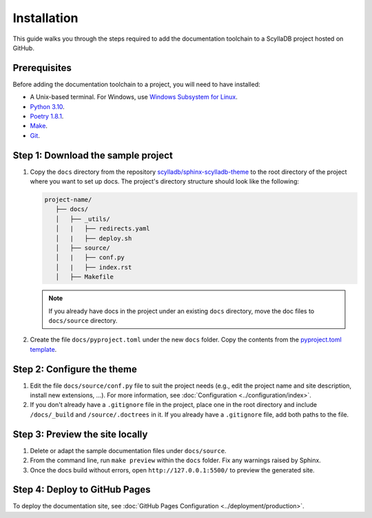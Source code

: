 ============
Installation
============

This guide walks you through the steps required to add the documentation toolchain to a ScyllaDB project hosted on GitHub.

Prerequisites
-------------

Before adding the documentation toolchain to a project, you will need to have installed:

- A Unix-based terminal. For Windows, use `Windows Subsystem for Linux <https://learn.microsoft.com/en-us/windows/wsl/install>`_.
- `Python 3.10 <https://www.python.org/downloads/>`_.
- `Poetry 1.8.1 <https://python-poetry.org/docs/master/>`_.
- `Make <https://www.gnu.org/software/make/>`_.
- `Git <https://git-scm.com/>`_.

Step 1: Download the sample project
-----------------------------------

#. Copy the ``docs`` directory from the repository `scylladb/sphinx-scylladb-theme <https://github.com/scylladb/sphinx-scylladb-theme>`_  to the root directory of the project where you want to set up docs. The project's directory structure should look like the following:

   .. code-block:: console

      project-name/
         ├── docs/
         │   ├── _utils/
         │   |   ├── redirects.yaml
         │   |   ├── deploy.sh
         │   ├── source/
         │   |   ├── conf.py
         │   |   ├── index.rst
         │   ├── Makefile

   .. note:: If you already have docs in the project under an existing ``docs`` directory, move the doc files to ``docs/source`` directory.

#. Create the file ``docs/pyproject.toml`` under the new ``docs`` folder. Copy the contents from the `pyproject.toml template <https://github.com/scylladb/sphinx-scylladb-theme/blob/master/docs/_utils/pyproject_template.toml>`_.

Step 2: Configure the theme
---------------------------

#. Edit the file ``docs/source/conf.py`` file to suit the project needs (e.g., edit the project name and site description, install new extensions, ...).
   For more information, see :doc:`Configuration <../configuration/index>`.

#. If you don't already have a ``.gitignore`` file in the project, place one in the root directory and include ``/docs/_build`` and ``/source/.doctrees`` in it.
   If you already have a ``.gitignore`` file, add both paths to the file.

Step 3: Preview the site locally
--------------------------------

#. Delete or adapt the sample documentation files under ``docs/source``.

#. From the command line, run ``make preview`` within the ``docs`` folder. Fix any warnings raised by Sphinx.

#. Once the docs build without errors, open ``http://127.0.0.1:5500/`` to preview the generated site.

Step 4: Deploy to GitHub Pages
------------------------------

To deploy the documentation site, see :doc:`GitHub Pages Configuration <../deployment/production>`.
